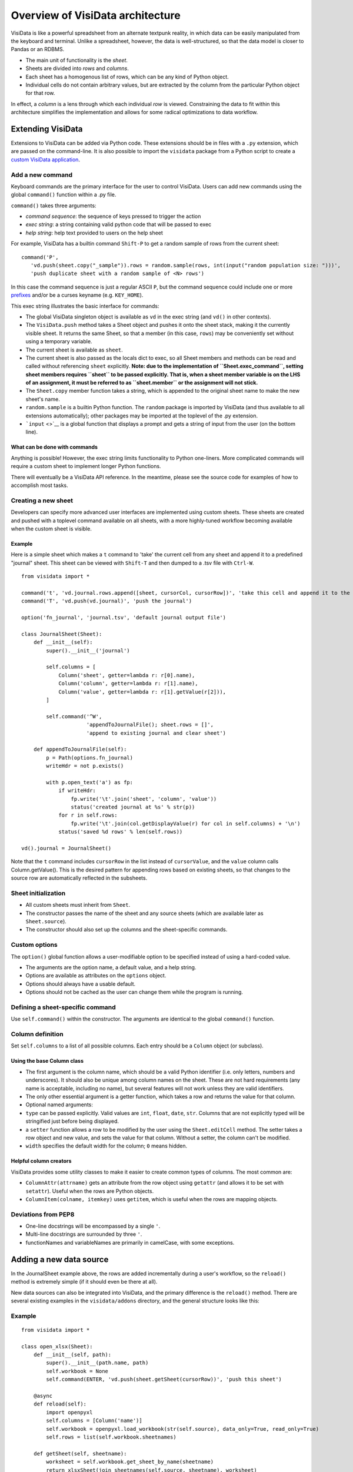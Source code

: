 =================================
Overview of VisiData architecture
=================================

VisiData is like a powerful spreadsheet from an alternate textpunk
reality, in which data can be easily manipulated from the keyboard and
terminal. Unlike a spreadsheet, however, the data is well-structured, so
that the data model is closer to Pandas or an RDBMS.

-  The main unit of functionality is the *sheet*.
-  Sheets are divided into *rows* and *columns*.
-  Each sheet has a homogenous list of rows, which can be any kind of
   Python object.
-  Individual cells do not contain arbitrary values, but are extracted
   by the column from the particular Python object for that row.

In effect, a *column* is a lens through which each individual *row* is
viewed. Constraining the data to fit within this architecture simplifies
the implementation and allows for some radical optimizations to data
workflow.

Extending VisiData
==================

Extensions to VisiData can be added via Python code. These extensions
should be in files with a ``.py`` extension, which are passed on the
command-line. It is also possible to import the ``visidata`` package
from a Python script to create a `custom VisiData
application <vdapp>`__.

Add a new command
-----------------

Keyboard commands are the primary interface for the user to control
VisiData. Users can add new commands using the global ``command()``
function within a .py file.

``command()`` takes three arguments:

-  *command sequence*: the sequence of keys pressed to trigger the
   action

-  *exec string*: a string containing valid python code that will be
   passed to exec

-  *help string*: help text provided to users on the help sheet

For example, VisiData has a builtin command ``Shift-P`` to get a random
sample of rows from the current sheet:

::

    command('P',
       'vd.push(sheet.copy("_sample")).rows = random.sample(rows, int(input("random population size: ")))', 
       'push duplicate sheet with a random sample of <N> rows')

In this case the command sequence is just a regular ASCII ``P``, but the
command sequence could include one or more `prefixes <prefixes>`__
and/or be a curses keyname (e.g. ``KEY_HOME``).

This exec string illustrates the basic interface for commands:

-  The global VisiData singleton object is available as ``vd`` in the
   exec string (and ``vd()`` in other contexts).
-  The ``VisiData.push`` method takes a Sheet object and pushes it onto
   the sheet stack, making it the currently visible sheet. It returns
   the same Sheet, so that a member (in this case, ``rows``) may be
   conveniently set without using a temporary variable.
-  The current sheet is available as ``sheet``.
-  The current sheet is also passed as the locals dict to exec, so all
   Sheet members and methods can be read and called without referencing
   ``sheet`` explicitly. **Note: due to the implementation of
   ``Sheet.exec_command``, setting sheet members requires ``sheet`` to
   be passed explicitly. That is, when a sheet member variable is on the
   LHS of an assignment, it must be referred to as ``sheet.member`` or
   the assignment will not stick.**
-  The ``Sheet.copy`` member function takes a string, which is appended
   to the original sheet name to make the new sheet's name.
-  ``random.sample`` is a builtin Python function. The ``random``
   package is imported by VisiData (and thus available to all extensions
   automatically); other packages may be imported at the toplevel of the
   .py extension.
-  ```input`` <>`__ is a global function that displays a prompt and gets
   a string of input from the user (on the bottom line).

What can be done with commands
~~~~~~~~~~~~~~~~~~~~~~~~~~~~~~

Anything is possible! However, the exec string limits functionality to
Python one-liners. More complicated commands will require a custom sheet
to implement longer Python functions.

There will eventually be a VisiData API reference. In the meantime,
please see the source code for examples of how to accomplish most tasks.

Creating a new sheet
--------------------

Developers can specify more advanced user interfaces are implemented
using custom sheets. These sheets are created and pushed with a toplevel
command available on all sheets, with a more highly-tuned workflow
becoming available when the custom sheet is visible.

Example
~~~~~~~

Here is a simple sheet which makes a ``t`` command to 'take' the current
cell from any sheet and append it to a predefined "journal" sheet. This
sheet can be viewed with ``Shift-T`` and then dumped to a .tsv file with
``Ctrl-W``.

::

    from visidata import *

    command('t', 'vd.journal.rows.append([sheet, cursorCol, cursorRow])', 'take this cell and append it to the journal')
    command('T', 'vd.push(vd.journal)', 'push the journal')

    option('fn_journal', 'journal.tsv', 'default journal output file')

    class JournalSheet(Sheet):
        def __init__(self):
            super().__init__('journal')

            self.columns = [
                Column('sheet', getter=lambda r: r[0].name),
                Column('column', getter=lambda r: r[1].name),
                Column('value', getter=lambda r: r[1].getValue(r[2])),
            ]

            self.command('^W',
                         'appendToJournalFile(); sheet.rows = []',
                         'append to existing journal and clear sheet')

        def appendToJournalFile(self):
            p = Path(options.fn_journal)
            writeHdr = not p.exists()

            with p.open_text('a') as fp:
                if writeHdr:
                    fp.write('\t'.join('sheet', 'column', 'value'))
                    status('created journal at %s' % str(p))
                for r in self.rows:
                    fp.write('\t'.join(col.getDisplayValue(r) for col in self.columns) + '\n')
                status('saved %d rows' % len(self.rows))

    vd().journal = JournalSheet()

Note that the ``t`` command includes ``cursorRow`` in the list instead
of ``cursorValue``, and the ``value`` column calls Column.getValue().
This is the desired pattern for appending rows based on existing sheets,
so that changes to the source row are automatically reflected in the
subsheets.

Sheet initialization
--------------------

-  All custom sheets must inherit from ``Sheet``.
-  The constructor passes the name of the sheet and any source sheets
   (which are available later as ``Sheet.source``).
-  The constructor should also set up the columns and the sheet-specific
   commands.

Custom options
--------------

The ``option()`` global function allows a user-modifiable option to be
specified instead of using a hard-coded value.

-  The arguments are the option name, a default value, and a help
   string.
-  Options are available as attributes on the ``options`` object.
-  Options should always have a usable default.
-  Options should not be cached as the user can change them while the
   program is running.

Defining a sheet-specific command
---------------------------------

Use ``self.command()`` within the constructor. The arguments are
identical to the global ``command()`` function.

Column definition
-----------------

Set ``self.columns`` to a list of all possible columns. Each entry
should be a ``Column`` object (or subclass).

Using the base Column class
~~~~~~~~~~~~~~~~~~~~~~~~~~~

-  The first argument is the column name, which should be a valid Python
   identifier (i.e. only letters, numbers and underscores). It should
   also be unique among column names on the sheet. These are not hard
   requirements (any name is acceptable, including no name), but several
   features will not work unless they are valid identifiers.
-  The only other essential argument is a getter function, which takes a
   row and returns the value for that column.
-  Optional named arguments:
-  ``type`` can be passed explicitly. Valid values are ``int``,
   ``float``, ``date``, ``str``. Columns that are not explicitly typed
   will be stringified just before being displayed.
-  a ``setter`` function allows a row to be modified by the user using
   the ``Sheet.editCell`` method. The setter takes a row object and new
   value, and sets the value for that column. Without a setter, the
   column can't be modified.
-  ``width`` specifies the default width for the column; ``0`` means
   hidden.

Helpful column creators
~~~~~~~~~~~~~~~~~~~~~~~

VisiData provides some utility classes to make it easier to create
common types of columns. The most common are:

-  ``ColumnAttr(attrname)`` gets an attribute from the row object using
   ``getattr`` (and allows it to be set with ``setattr``). Useful when
   the rows are Python objects.
-  ``ColumnItem(colname, itemkey)`` uses ``getitem``, which is useful
   when the rows are mapping objects.
   
Deviations from PEP8
-----------------

- One-line docstrings will be encompassed by a single ``'``.
- Multi-line docstrings are surrounded by three ``'``.
- functionNames and variableNames are primarily in camelCase, with some exceptions.

Adding a new data source
========================

In the JournalSheet example above, the rows are added incrementally
during a user's workflow, so the ``reload()`` method is extremely simple
(if it should even be there at all).

New data sources can also be integrated into VisiData, and the primary
difference is the ``reload()`` method. There are several existing
examples in the ``visidata/addons`` directory, and the general structure
looks like this:

Example
-------

::

    from visidata import *

    class open_xlsx(Sheet):
        def __init__(self, path):
            super().__init__(path.name, path)
            self.workbook = None
            self.command(ENTER, 'vd.push(sheet.getSheet(cursorRow))', 'push this sheet')

        @async
        def reload(self):
            import openpyxl
            self.columns = [Column('name')]
            self.workbook = openpyxl.load_workbook(str(self.source), data_only=True, read_only=True)
            self.rows = list(self.workbook.sheetnames)

        def getSheet(self, sheetname):
            worksheet = self.workbook.get_sheet_by_name(sheetname)
            return xlsxSheet(join_sheetnames(self.source, sheetname), worksheet)

    class xlsxSheet(Sheet):
        @async
        def reload(self):
            worksheet = self.source
            self.columns = ArrayColumns(worksheet.max_column)
            self.progressTotal = worksheet.max_row
            self.rows = []
            for row in worksheet.iter_rows():
                self.progressMade += 1
                self.rows.append([cell.value for cell in row])

New data sources are generally implemented with one or more subclasses
of Sheet.

To have a data source apply to files with extension ``.foo``, create a
class (or function) called ``open_foo``. This should return a new sheet
constructed from the given source, which will be a ``Path`` object
instead of a parent sheet.

This ``.xlsx`` example is fairly typical of real world data sources,
which often contain multiple datasets. In such a case, an index sheet is
pushed first, with an ``ENTER`` command to push one of the contained
sheets. The ``getSheet`` in this example is just a sheet-specific method
on the index sheet that constructs the chosen sheet.

``reload()``
~~~~~~~~~~~~

The ``reload()`` method (invoked with ``^R`` (Ctrl-R)) should in general
reset the sheet to its starting rowset, without changing the column
layout.

In the above example, ``reload()`` clears ``Sheet.rows`` before
reloading, to prevent the sheet from growing in size with every ``^R``.

``reload()`` is not called until the sheet is first viewed.

Note that ``import`` of non-standard Python packages should be just
before their first use; in the case of data sources, in the ``reload()``
method itself. This is so that ``vd`` does not require external packages
to be installed unless they are actually needed for parsing a specific
data source.

``@async``
~~~~~~~~~~

Functions which can take a long time to execute may be decorated with
``@async``, which spawns a managed Task in a new thread to run the
function. This is especially useful for data sources which may require
loading large amounts of data.

Async functions should initialize ``Sheet.progressTotal`` to some
reasonable measure of total work, and they should also be structured to
frequently update ``Sheet.progressMade`` with the amount of work already
done. This is used for the progress meter on the right status line.

--------------

